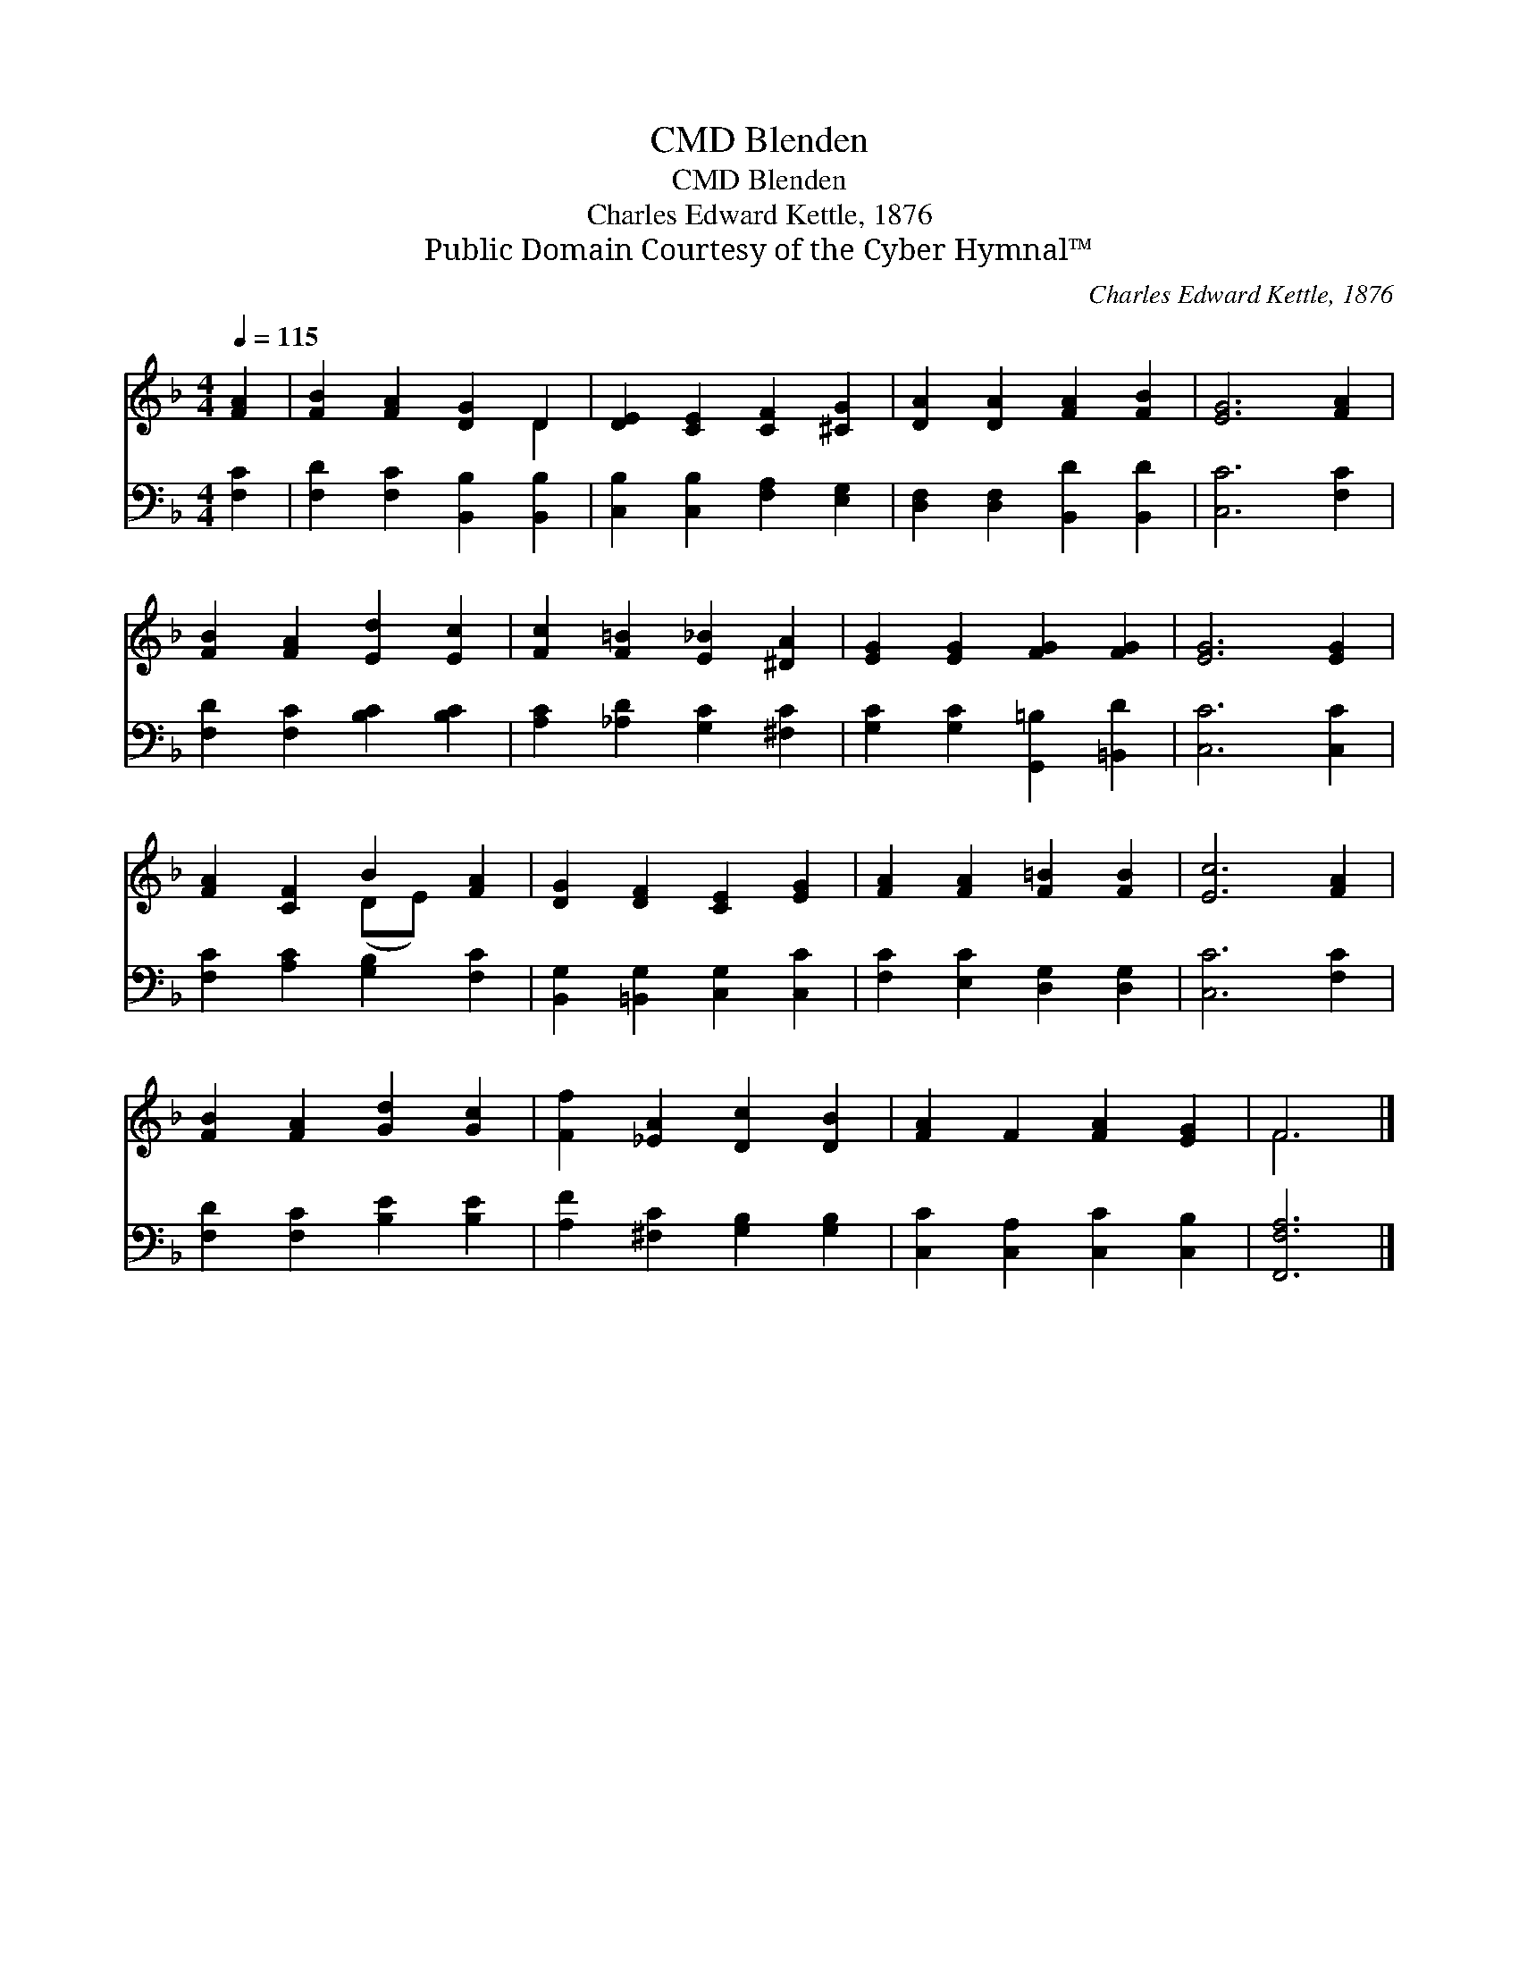 X:1
T:Blenden, CMD
T:Blenden, CMD
T:Charles Edward Kettle, 1876
T:Public Domain Courtesy of the Cyber Hymnal™
C:Charles Edward Kettle, 1876
Z:Public Domain
Z:Courtesy of the Cyber Hymnal™
%%score ( 1 2 ) 3
L:1/8
Q:1/4=115
M:4/4
K:F
V:1 treble 
V:2 treble 
V:3 bass 
V:1
 [FA]2 | [FB]2 [FA]2 [DG]2 D2 | [DE]2 [CE]2 [CF]2 [^CG]2 | [DA]2 [DA]2 [FA]2 [FB]2 | [EG]6 [FA]2 | %5
 [FB]2 [FA]2 [Ed]2 [Ec]2 | [Fc]2 [F=B]2 [E_B]2 [^DA]2 | [EG]2 [EG]2 [FG]2 [FG]2 | [EG]6 [EG]2 | %9
 [FA]2 [CF]2 B2 [FA]2 | [DG]2 [DF]2 [CE]2 [EG]2 | [FA]2 [FA]2 [F=B]2 [FB]2 | [Ec]6 [FA]2 | %13
 [FB]2 [FA]2 [Gd]2 [Gc]2 | [Ff]2 [_EA]2 [Dc]2 [DB]2 | [FA]2 F2 [FA]2 [EG]2 | F6 |] %17
V:2
 x2 | x6 D2 | x8 | x8 | x8 | x8 | x8 | x8 | x8 | x4 (DE) x2 | x8 | x8 | x8 | x8 | x8 | x8 | F6 |] %17
V:3
 [F,C]2 | [F,D]2 [F,C]2 [B,,B,]2 [B,,B,]2 | [C,B,]2 [C,B,]2 [F,A,]2 [E,G,]2 | %3
 [D,F,]2 [D,F,]2 [B,,D]2 [B,,D]2 | [C,C]6 [F,C]2 | [F,D]2 [F,C]2 [B,C]2 [B,C]2 | %6
 [A,C]2 [_A,D]2 [G,C]2 [^F,C]2 | [G,C]2 [G,C]2 [G,,=B,]2 [=B,,D]2 | [C,C]6 [C,C]2 | %9
 [F,C]2 [A,C]2 [G,B,]2 [F,C]2 | [B,,G,]2 [=B,,G,]2 [C,G,]2 [C,C]2 | [F,C]2 [E,C]2 [D,G,]2 [D,G,]2 | %12
 [C,C]6 [F,C]2 | [F,D]2 [F,C]2 [B,E]2 [B,E]2 | [A,F]2 [^F,C]2 [G,B,]2 [G,B,]2 | %15
 [C,C]2 [C,A,]2 [C,C]2 [C,B,]2 | [F,,F,A,]6 |] %17


